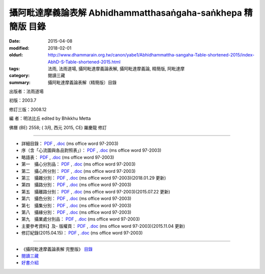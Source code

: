 攝阿毗達摩義論表解 Abhidhammatthasaṅgaha-saṅkhepa 精簡版 目錄
###############################################################

:date: 2015-04-08
:modified: 2018-02-01
:oldurl: http://www.dhammarain.org.tw/canon/yabe1/Abhidhammattha-sangaha-Table-shortened-2015/index-AbhD-S-Table-shortened-2015.html
:tags: 法雨, 法雨道場, 攝阿毗達摩義論表解, 攝阿毗達摩義論, 精簡版, 阿毗達摩
:category: 閱讀三藏
:summary: 攝阿毗達摩義論表解（精簡版）目錄

出版者：法雨道場

初版：2003.7

修訂三版：2008.12

編 者：明法比丘 edited by Bhikkhu Metta

佛曆 (BE) 2558; ( 3月, 西元 2015, CE) 羅慶龍 修訂

------

- 詳細目錄： `PDF <{filename}/extra/dhammarain/extra/canon/abhidhamma/yeh-shortened/0-index.pdf>`__ , `.doc <{filename}/extra/dhammarain/extra/canon/abhidhamma/yeh-shortened/0-index.doc>`__ (ms office word 97-2003)

- 序（含「心流圖與各品對照表」）： `PDF <{filename}/extra/dhammarain/extra/canon/abhidhamma/yeh-shortened/0-preface.pdf>`__ , `.doc <{filename}/extra/dhammarain/extra/canon/abhidhamma/yeh-shortened/0-preface.doc>`__ (ms office word 97-2003)

- 略語表： `PDF <{filename}/extra/dhammarain/extra/canon/abhidhamma/yeh-shortened/0-s-abbr.pdf>`__ , `.doc <{filename}/extra/dhammarain/extra/canon/abhidhamma/yeh-shortened/0-s-abbr.doc>`__ (ms office word 97-2003)

- 第一　攝心分別品： `PDF <{filename}/extra/dhammarain/extra/canon/abhidhamma/yeh-shortened/Chap01_ADS_T.pdf>`__ , `.doc <{filename}/extra/dhammarain/extra/canon/abhidhamma/yeh-shortened/Chap01_ADS_T.doc>`__ (ms office word 97-2003)

- 第二　攝心所分別： `PDF <{filename}/extra/dhammarain/extra/canon/abhidhamma/yeh-shortened/Chap02_ADS_T.pdf>`__ , `.doc <{filename}/extra/dhammarain/extra/canon/abhidhamma/yeh-shortened/Chap02_ADS_T.doc>`__ (ms office word 97-2003)

- 第三　攝雜分別： `PDF <{filename}/extra/dhammarain/extra/canon/abhidhamma/yeh-shortened/Chap03_ADS_T.pdf>`__ , `.doc <{filename}/extra/dhammarain/extra/canon/abhidhamma/yeh-shortened/Chap03_ADS_T.doc>`__ (ms office word 97-2003)(2018.01.29 更新)

- 第四　攝路分別： `PDF <{filename}/extra/dhammarain/extra/canon/abhidhamma/yeh-shortened/Chap04_ADS_T.pdf>`__ , `.doc <{filename}/extra/dhammarain/extra/canon/abhidhamma/yeh-shortened/Chap04_ADS_T.doc>`__ (ms office word 97-2003)

- 第五　攝離路分別： `PDF <{filename}/extra/dhammarain/extra/canon/abhidhamma/yeh-shortened/Chap05_ADS_T.pdf>`__ , `.doc <{filename}/extra/dhammarain/extra/canon/abhidhamma/yeh-shortened/Chap05_ADS_T.doc>`__ (ms office word 97-2003)(2015.07.22 更新)

- 第六　攝色分別： `PDF <{filename}/extra/dhammarain/extra/canon/abhidhamma/yeh-shortened/Chap06_ADS_T.pdf>`__ , `.doc <{filename}/extra/dhammarain/extra/canon/abhidhamma/yeh-shortened/Chap06_ADS_T.doc>`__ (ms office word 97-2003)

- 第七　攝集分別： `PDF <{filename}/extra/dhammarain/extra/canon/abhidhamma/yeh-shortened/Chap07_ADS_T.pdf>`__ , `.doc <{filename}/extra/dhammarain/extra/canon/abhidhamma/yeh-shortened/Chap07_ADS_T.doc>`__ (ms office word 97-2003)

- 第八　攝緣分別： `PDF <{filename}/extra/dhammarain/extra/canon/abhidhamma/yeh-shortened/Chap08_ADS_T.pdf>`__ , `.doc <{filename}/extra/dhammarain/extra/canon/abhidhamma/yeh-shortened/Chap08_ADS_T.doc>`__ (ms office word 97-2003)

- 第九　攝業處分別品： `PDF <{filename}/extra/dhammarain/extra/canon/abhidhamma/yeh-shortened/Chap09_ADS_T.pdf>`__ , `.doc <{filename}/extra/dhammarain/extra/canon/abhidhamma/yeh-shortened/Chap09_ADS_T.doc>`__ (ms office word 97-2003)

- 主要參考資料】及- 版權頁： `PDF <{filename}/extra/dhammarain/extra/canon/abhidhamma/yeh-shortened/10-ref-copyright.pdf>`__ , `.doc <{filename}/extra/dhammarain/extra/canon/abhidhamma/yeh-shortened/10-ref-copyright.doc>`__ (ms office word 97-2003)(2015.11.04 更新)

- 修訂紀錄(2015.04.15)： `PDF <{filename}/extra/dhammarain/extra/canon/abhidhamma/yeh-shortened/note-revised-2015.htm>`__ , `.doc <{filename}/extra/dhammarain/extra/canon/abhidhamma/yeh-shortened/note-revised-2015.doc>`__ (ms office word 97-2003)

------ 

- 《攝阿毗達摩義論表解 完整版》 `目錄 <{filename}abhidhammattha-sangaha_table_content%zh.rst>`__

-  `閱讀三藏 <{filename}/articles/dhammarain/articles/canon/canon%zh.rst>`_ 

-  `好書介紹 <{filename}/articles/dhammarain/articles/books/books%zh.rst>`_ 

..
  2018.04. upload (test under nanda acc.); 04.23 create .rst for github
  02.01 add:修訂紀錄(2015.04.15); rev. old: 第七　攝菩提分、第八　發趣法 
  01.31 add: linking of 《攝阿毗達摩義論表解 完整版》目錄、閱讀三藏、法雨道場 
  2018.01.29 rev. del: .rst 
  04.15 add: 本版修訂紀錄 （PDF , ms DOC ） 
  remark (hidden from <script type="text/x-omnimarkup-config"> to <script type="text/javascript" src="/public/app.js"></script>) 
  created 2015.04.08 from rst 

